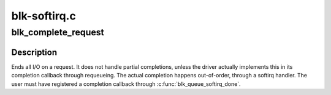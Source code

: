 .. -*- coding: utf-8; mode: rst -*-

=============
blk-softirq.c
=============


.. _`blk_complete_request`:

blk_complete_request
====================

.. c:function:: void blk_complete_request (struct request *req)

    end I/O on a request

    :param struct request \*req:
        the request being processed



.. _`blk_complete_request.description`:

Description
-----------

Ends all I/O on a request. It does not handle partial completions,
unless the driver actually implements this in its completion callback
through requeueing. The actual completion happens out-of-order,
through a softirq handler. The user must have registered a completion
callback through :c:func:`blk_queue_softirq_done`.

